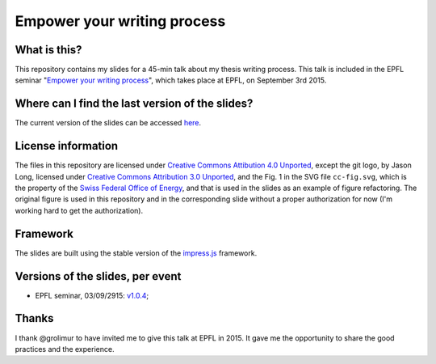============================
Empower your writing process
============================

What is this?
-------------

This repository contains my slides for a 45-min talk about my thesis
writing process. This talk is included in the EPFL seminar "`Empower
your writing process <http://library2.epfl.ch/page-55486.html>`_",
which takes place at EPFL, on September 3rd 2015.

Where can I find the last version of the slides?
------------------------------------------------

The current version of the slides can be accessed `here
<http://speredenn.github.io/empower-writing-phd/>`_.


License information
-------------------

The files in this repository are licensed under `Creative Commons
Attibution 4.0 Unported
<https://creativecommons.org/licenses/by/4.0/>`_, except the git logo,
by Jason Long, licensed under `Creative Commons Attribution 3.0
Unported <https://creativecommons.org/licenses/by/3.0/>`_, and the
Fig. 1 in the SVG file ``cc-fig.svg``, which is the property of the `Swiss
Federal Office of Energy <http://www.bfe.admin.ch/>`_, and that is
used in the slides as an example of figure refactoring. The original
figure is used in this repository and in the corresponding slide
without a proper authorization for now (I'm working hard to get the
authorization).

Framework
---------

The slides are built using the stable version of the `impress.js
<https://github.com/impress/impress.js>`_ framework.

Versions of the slides, per event
---------------------------------

* EPFL seminar, 03/09/2915: `v1.0.4
  <https://github.com/speredenn/empower-writing-phd/releases/tag/v1.0.4>`_;

Thanks
------

I thank @grolimur to have invited me to give this talk at EPFL
in 2015. It gave me the opportunity to share the good practices and
the experience.
